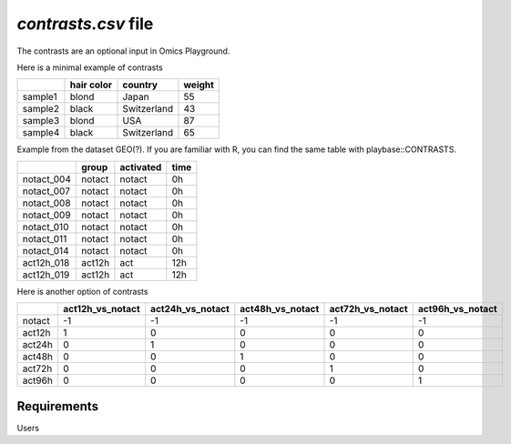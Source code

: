 .. _contrasts:

`contrasts.csv` file
================================================================================

The contrasts are an optional input in Omics Playground.

Here is a minimal example of contrasts

+---------+------------+-------------+--------+
|         | hair color |   country   | weight |
+=========+============+=============+========+
| sample1 |   blond    |    Japan    |   55   |
+---------+------------+-------------+--------+
| sample2 |   black    | Switzerland |   43   |
+---------+------------+-------------+--------+
| sample3 |   blond    |     USA     |   87   |
+---------+------------+-------------+--------+
| sample4 |   black    | Switzerland |   65   |
+---------+------------+-------------+--------+


Example from the dataset GEO(?). If you are familiar with R, you can find the same table with playbase::CONTRASTS.

+------------+--------+-----------+-------+
|            | group  | activated | time  |
+============+========+===========+=======+
| notact_004 | notact |  notact   |  0h   |
+------------+--------+-----------+-------+
| notact_007 | notact |  notact   |  0h   |
+------------+--------+-----------+-------+
| notact_008 | notact |  notact   |  0h   |
+------------+--------+-----------+-------+
| notact_009 | notact |  notact   |  0h   |
+------------+--------+-----------+-------+
| notact_010 | notact |  notact   |  0h   |
+------------+--------+-----------+-------+
| notact_011 | notact |  notact   |  0h   |
+------------+--------+-----------+-------+
| notact_014 | notact |  notact   |  0h   |
+------------+--------+-----------+-------+
| act12h_018 | act12h |    act    | 12h   |
+------------+--------+-----------+-------+
| act12h_019 | act12h |    act    | 12h   |
+------------+--------+-----------+-------+


Here is another option of contrasts

+--------+------------------+------------------+------------------+------------------+-------------------+
|        | act12h_vs_notact | act24h_vs_notact | act48h_vs_notact | act72h_vs_notact | act96h_vs_notact  |
+========+==================+==================+==================+==================+===================+
| notact |        -1        |        -1        |        -1        |        -1        |        -1         |
+--------+------------------+------------------+------------------+------------------+-------------------+
| act12h |        1         |        0         |        0         |        0         |        0          |
+--------+------------------+------------------+------------------+------------------+-------------------+
| act24h |        0         |        1         |        0         |        0         |        0          |
+--------+------------------+------------------+------------------+------------------+-------------------+
| act48h |        0         |        0         |        1         |        0         |        0          |
+--------+------------------+------------------+------------------+------------------+-------------------+
| act72h |        0         |        0         |        0         |        1         |        0          |
+--------+------------------+------------------+------------------+------------------+-------------------+
| act96h |        0         |        0         |        0         |        0         |        1          |
+--------+------------------+------------------+------------------+------------------+-------------------+



Requirements
--------------------------------------------------------------------------------
Users 


.. seealso::

    See 
